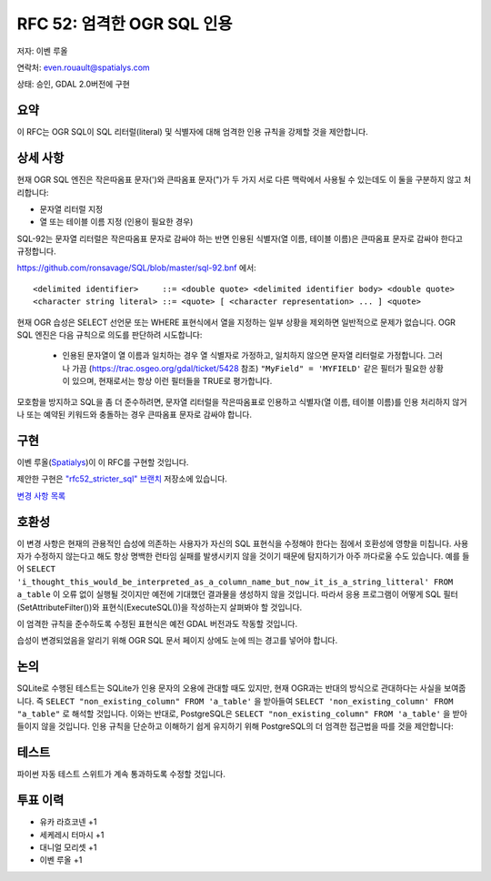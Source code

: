 .. _rfc-52:

=======================================================================================
RFC 52: 엄격한 OGR SQL 인용
=======================================================================================

저자: 이벤 루올

연락처: even.rouault@spatialys.com

상태: 승인, GDAL 2.0버전에 구현

요약
----

이 RFC는 OGR SQL이 SQL 리터럴(literal) 및 식별자에 대해 엄격한 인용 규칙을 강제할 것을 제안합니다.

상세 사항
---------

현재 OGR SQL 엔진은 작은따옴표 문자(')와 큰따옴표 문자(")가 두 가지 서로 다른 맥락에서 사용될 수 있는데도 이 둘을 구분하지 않고 처리합니다:

-  문자열 리터럴 지정
-  열 또는 테이블 이름 지정 (인용이 필요한 경우)

SQL-92는 문자열 리터럴은 작은따옴표 문자로 감싸야 하는 반면 인용된 식별자(열 이름, 테이블 이름)은 큰따옴표 문자로 감싸야 한다고 규정합니다.

`https://github.com/ronsavage/SQL/blob/master/sql-92.bnf <https://github.com/ronsavage/SQL/blob/master/sql-92.bnf>`_ 에서:

::

   <delimited identifier>     ::= <double quote> <delimited identifier body> <double quote>
   <character string literal> ::= <quote> [ <character representation> ... ] <quote>

현재 OGR 습성은 SELECT 선언문 또는 WHERE 표현식에서 열을 지정하는 일부 상황을 제외하면 일반적으로 문제가 없습니다. OGR SQL 엔진은 다음 규칙으로 의도를 판단하려 시도합니다:

   -  인용된 문자열이 열 이름과 일치하는 경우 열 식별자로 가정하고, 일치하지 않으면 문자열 리터럴로 가정합니다. 그러나 가끔 (`https://trac.osgeo.org/gdal/ticket/5428 <https://trac.osgeo.org/gdal/ticket/5428>`_ 참조) ``"MyField" = 'MYFIELD'`` 같은 필터가 필요한 상황이 있으며, 현재로서는 항상 이런 필터들을 TRUE로 평가합니다.

모호함을 방지하고 SQL을 좀 더 준수하려면, 문자열 리터럴을 작은따옴표로 인용하고 식별자(열 이름, 테이블 이름)를 인용 처리하지 않거나 또는 예약된 키워드와 충돌하는 경우 큰따옴표 문자로 감싸야 합니다.

구현
----

이벤 루올(`Spatialys <http://www.spatialys.com>`_)이 이 RFC를 구현할 것입니다.

제안한 구현은 `"rfc52_stricter_sql" 브랜치 <https://github.com/rouault/gdal2/tree/rfc52_stricter_sql>`_ 저장소에 있습니다.

`변경 사항 목록 <https://github.com/rouault/gdal2/compare/rfc52_stricter_sql>`_

호환성
------

이 변경 사항은 현재의 관용적인 습성에 의존하는 사용자가 자신의 SQL 표현식을 수정해야 한다는 점에서 호환성에 영향을 미칩니다. 사용자가 수정하지 않는다고 해도 항상 명백한 런타임 실패를 발생시키지 않을 것이기 때문에 탐지하기가 아주 까다로울 수도 있습니다.
예를 들어 ``SELECT 'i_thought_this_would_be_interpreted_as_a_column_name_but_now_it_is_a_string_litteral' FROM a_table`` 이 오류 없이 실행될 것이지만 예전에 기대했던 결과물을 생성하지 않을 것입니다. 따라서 응용 프로그램이 어떻게 SQL 필터(SetAttributeFilter())와 표현식(ExecuteSQL())을 작성하는지 살펴봐야 할 것입니다.

이 엄격한 규칙을 준수하도록 수정된 표현식은 예전 GDAL 버전과도 작동할 것입니다.

습성이 변경되었음을 알리기 위해 OGR SQL 문서 페이지 상에도 눈에 띄는 경고를 넣어야 합니다.

논의
----

SQLite로 수행된 테스트는 SQLite가 인용 문자의 오용에 관대할 때도 있지만, 현재 OGR과는 반대의 방식으로 관대하다는 사실을 보여줍니다. 즉 ``SELECT "non_existing_column" FROM 'a_table'`` 을 받아들여 ``SELECT 'non_existing_column' FROM "a_table"`` 로 해석할 것입니다.
이와는 반대로, PostgreSQL은 ``SELECT "non_existing_column" FROM 'a_table'`` 을 받아들이지 않을 것입니다.
인용 규칙을 단순하고 이해하기 쉽게 유지하기 위해 PostgreSQL의 더 엄격한 접근법을 따를 것을 제안합니다:

.. quote-block::

   문자열 리터럴을 작은따옴표로 인용하고, 식별자(열 이름, 테이블 이름)를 인용 처리하지 않거나 또는 큰따옴표 문자로 감싸야 합니다.

테스트
------

파이썬 자동 테스트 스위트가 계속 통과하도록 수정할 것입니다.

투표 이력
---------

-  유카 라흐코넨 +1
-  세케레시 터마시 +1
-  대니얼 모리셋 +1
-  이벤 루올 +1

